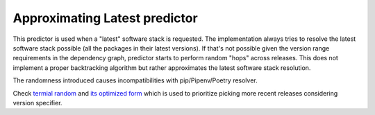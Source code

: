 .. _latest:

Approximating Latest predictor
------------------------------

This predictor is used when a "latest" software stack is requested. The
implementation always tries to resolve the latest software stack possible (all
the packages in their latest versions). If that's not possible given the
version range requirements in the dependency graph, predictor starts to perform
random "hops" across releases. This does not implement a proper backtracking
algorithm but rather approximates the latest software stack resolution.

The randomness introduced causes incompatibilities with pip/Pipenv/Poetry
resolver.

Check `termial random
<https://medium.com/@fridex/termial-random-for-prioritized-picking-an-item-from-a-list-a65a4f563224>`__
and `its optimized form
<https://medium.com/@fridex/optimizing-termial-random-by-removing-binomial-coefficient-e39b9ca7aaa3>`__
which is used to prioritize picking more recent releases considering version
specifier.
